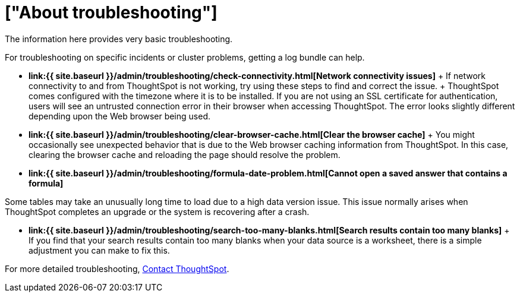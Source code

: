 = ["About troubleshooting"]
:last_updated: 11/18/2019
:permalink: /:collection/:path.html
:sidebar: mydoc_sidebar
:summary: Learn the basics of troubleshooting for ThoughtSpot.

The information here provides very basic troubleshooting.

// -   **[Get your configuration and logs]({{ site.baseurl }}/admin/troubleshooting/get-logs.html)**

For troubleshooting on specific incidents or cluster problems, getting a log bundle can help.
// -   **[Upload logs to ThoughtSpot Support]({{ site.baseurl }}/admin/troubleshooting/upload-logs-egnyte.html)**

* *link:{{ site.baseurl }}/admin/troubleshooting/check-connectivity.html[Network connectivity issues]* + If network connectivity to and from ThoughtSpot is not working, try using these steps to find and correct the issue.
// -   **[Check the timezone]({{ site.baseurl }}/admin/troubleshooting/set-timezone.html)**
 + ThoughtSpot comes configured with the timezone where it is to be installed.
// -   **[Browser untrusted connection error]({{ site.baseurl }}/admin/troubleshooting/certificate-warning.html)**
If you are not using an SSL certificate for authentication, users will see an untrusted connection error in their browser when accessing ThoughtSpot.
The error looks slightly different depending upon the Web browser being used.
// -   **[Characters not displaying correctly]({{ site.baseurl }}/admin/loading/char-encoding.html)**

// Your CSV files are more likely to load smoothly if they are encoded with UTF-8. If you're having problems with some characters rendering incorrectly, you can convert the files to UTF-8 encoding before loading the data.
* *link:{{ site.baseurl }}/admin/troubleshooting/clear-browser-cache.html[Clear the browser cache]* + You might occasionally see unexpected behavior that is due to the Web browser caching information from ThoughtSpot.
In this case, clearing the browser cache and reloading the page should resolve the problem.
* *link:{{ site.baseurl }}/admin/troubleshooting/formula-date-problem.html[Cannot open a saved answer that contains a formula]*

// -   **[Data loading too slowly]({{ site.baseurl }}/admin/troubleshooting/data-loading-too-slowly.html)**

Some tables may take an unusually long time to load due to a high data version issue.
This issue normally arises when ThoughtSpot completes an upgrade or the system is recovering after a crash.

* *link:{{ site.baseurl }}/admin/troubleshooting/search-too-many-blanks.html[Search results contain too many blanks]* + If you find that your search results contain too many blanks when your data source is a worksheet, there is a simple adjustment you can make to fix this.

For more detailed troubleshooting, xref:support-contact.adoc#[Contact ThoughtSpot].
